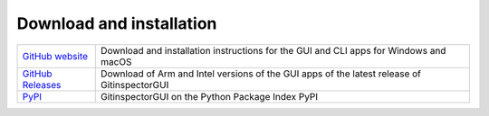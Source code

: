 Download and installation
=========================

.. list-table::
   :header-rows: 0

   * - `GitHub website <https://github.com/davbeek/gitinspectorgui>`_
     - Download and installation instructions for the GUI and CLI apps for Windows and macOS
   * - `GitHub Releases <https://github.com/davbeek/gitinspectorgui/releases>`_
     - Download of Arm and Intel versions of the GUI apps of the latest release of GitinspectorGUI
   * - `PyPI <https://pypi.org/project/gitinspectorgui/>`_
     - GitinspectorGUI on the Python Package Index PyPI
